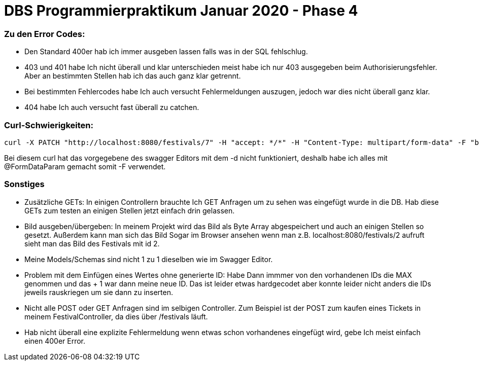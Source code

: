 # DBS Programmierpraktikum Januar 2020 - Phase 4 

### Zu den Error Codes:
- Den Standard 400er hab ich immer ausgeben lassen falls was in der SQL fehlschlug.
- 403 und 401 habe Ich nicht überall und klar unterschieden meist habe ich nur 403 ausgegeben beim Authorisierungsfehler. Aber an bestimmten Stellen hab ich das auch ganz klar getrennt.
- Bei bestimmten Fehlercodes habe Ich auch versucht Fehlermeldungen auszugen, jedoch war dies nicht überall ganz klar.
- 404 habe Ich auch versucht fast überall zu catchen.

### Curl-Schwierigkeiten:
----
curl -X PATCH "http://localhost:8080/festivals/7" -H "accept: */*" -H "Content-Type: multipart/form-data" -F "bezeichnung=nazFest" -F "datum=2020-04-12" -F "bild=@nazar.png;type=image/png" -u veranstalterEins@taneer.de:Tanne11
----

Bei diesem curl hat das vorgegebene des swagger Editors mit dem -d nicht funktioniert, deshalb habe ich alles mit @FormDataParam gemacht somit -F verwendet.

### Sonstiges

- Zusätzliche GETs: In einigen Controllern brauchte Ich GET Anfragen um zu sehen was eingefügt wurde in die DB. Hab diese GETs zum testen an einigen Stellen jetzt einfach drin gelassen.

- Bild ausgeben/übergeben: In meinem Projekt wird das Bild als Byte Array abgespeichert und auch an einigen Stellen so gesetzt. Außerdem kann man sich das Bild Sogar im Browser ansehen wenn man z.B. localhost:8080/festivals/2 aufruft sieht man das Bild des Festivals mit id 2.

- Meine Models/Schemas sind nicht 1 zu 1 dieselben wie im Swagger Editor.

- Problem mit dem Einfügen eines Wertes ohne generierte ID: Habe Dann immmer von den vorhandenen IDs die MAX genommen und das + 1 war dann meine neue ID. Das ist leider etwas hardgecodet aber konnte leider nicht anders die IDs jeweils rauskriegen um sie dann zu inserten.

- Nicht alle POST oder GET Anfragen sind im selbigen Controller. Zum Beispiel ist der POST zum kaufen eines Tickets in meinem FestivalController, da dies über /festivals läuft.

- Hab nicht überall eine explizite Fehlermeldung wenn etwas schon vorhandenes eingefügt wird, gebe Ich meist einfach einen 400er Error.
